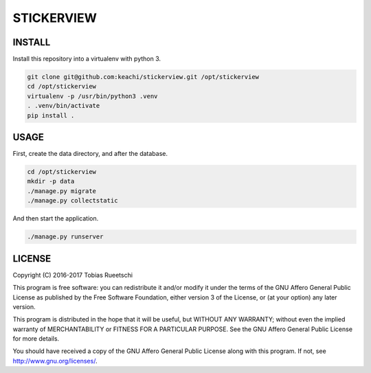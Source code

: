 ===========
STICKERVIEW
===========


INSTALL
=======
Install this repository into a virtualenv with python 3.

.. code-block:: Bash

  git clone git@github.com:keachi/stickerview.git /opt/stickerview
  cd /opt/stickerview
  virtualenv -p /usr/bin/python3 .venv
  . .venv/bin/activate
  pip install .


USAGE
=====
First, create the data directory, and after the database.

.. code-block:: Bash

  cd /opt/stickerview
  mkdir -p data
  ./manage.py migrate
  ./manage.py collectstatic

And then start the application.

.. code-block:: Bash

  ./manage.py runserver


LICENSE
=======

Copyright (C) 2016-2017  Tobias Rueetschi

This program is free software: you can redistribute it and/or modify
it under the terms of the GNU Affero General Public License as published by
the Free Software Foundation, either version 3 of the License, or
(at your option) any later version.

This program is distributed in the hope that it will be useful,
but WITHOUT ANY WARRANTY; without even the implied warranty of
MERCHANTABILITY or FITNESS FOR A PARTICULAR PURPOSE.  See the
GNU Affero General Public License for more details.

You should have received a copy of the GNU Affero General Public License
along with this program.  If not, see `<http://www.gnu.org/licenses/>`_.


.. vim: set spell spelllang=en sw=2 ts=2 et wrap tw=76 :
